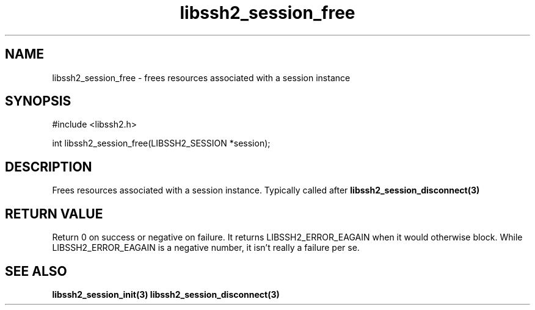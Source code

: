 .\" $Id: libssh2_session_free.3,v 1.3 2007/06/13 13:50:34 jehousley Exp $
.\"
.TH libssh2_session_free 3 "1 June 2007" "libssh2 0.15" "libssh2 manual"
.SH NAME
libssh2_session_free - frees resources associated with a session instance
.SH SYNOPSIS
#include <libssh2.h>

int 
libssh2_session_free(LIBSSH2_SESSION *session);
.SH DESCRIPTION
Frees resources associated with a session instance. Typically called after
.BR libssh2_session_disconnect(3)

.SH RETURN VALUE
Return 0 on success or negative on failure.  It returns
LIBSSH2_ERROR_EAGAIN when it would otherwise block. While
LIBSSH2_ERROR_EAGAIN is a negative number, it isn't really a failure per se.
.SH SEE ALSO
.BR libssh2_session_init(3)
.BR libssh2_session_disconnect(3)
